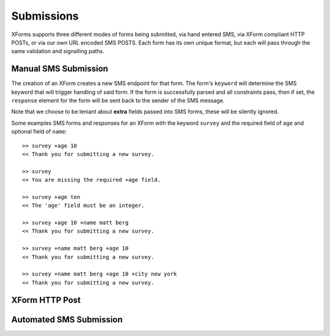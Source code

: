 
Submissions
=============

XForms supports three different modes of forms being submitted, via hand entered SMS, via XForm compliant HTTP POSTs, or via our own URL encoded SMS POSTS.  Each form has its own unique format, but each will pass through the same validation and signalling paths.

Manual SMS Submission
---------------------

The creation of an XForm creates a new SMS endpoint for that form.  The form's ``keyword`` will determine the SMS keyword that will trigger handling of said form.  If the form is successfully parsed and all constraints pass, then if set, the ``response`` element for the form will be sent back to the sender of the SMS message.

Note that we choose to be leniant about **extra** fields passed into SMS forms, these will be silently ignored.

Some examples SMS forms and responses for an XForm with the keyword ``survey`` and the required field of ``age`` and optional field of ``name``::

     >> survey +age 10
     << Thank you for submitting a new survey.

     >> survey
     << You are missing the required +age field.

     >> survey +age ten
     << The 'age' field must be an integer.

     >> survey +age 10 +name matt berg
     << Thank you for submitting a new survey.

     >> survey +name matt berg +age 10
     << Thank you for submitting a new survey.

     >> survey +name matt berg +age 10 +city new york
     << Thank you for submitting a new survey.

XForm HTTP Post
---------------


Automated SMS Submission
------------------------